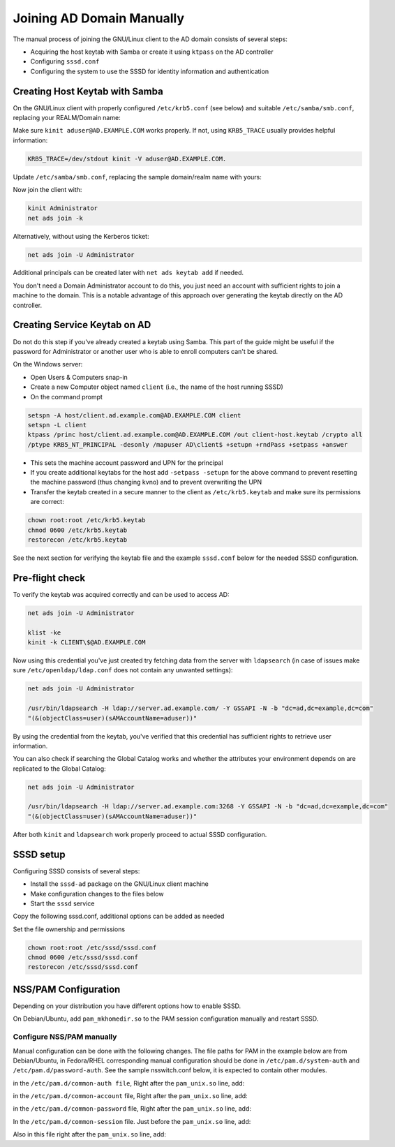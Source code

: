 Joining AD Domain Manually
##########################

The manual process of joining the GNU/Linux client to the AD domain consists of several steps:

* Acquiring the host keytab with Samba or create it using ``ktpass`` on the AD controller
* Configuring ``sssd.conf``
* Configuring the system to use the SSSD for identity information and authentication

Creating Host Keytab with Samba
*******************************

On the GNU/Linux client with properly configured ``/etc/krb5.conf`` (see below) and suitable ``/etc/samba/smb.conf``, replacing your REALM/Domain name:

.. code-block:: ini
   :caption: /etc/krb5.conf

    [logging]
    default = FILE:/var/log/krb5libs.log

    [libdefaults]
    default_realm = AD.EXAMPLE.COM
    dns_lookup_realm = true
    dns_lookup_kdc = true
    ticket_lifetime = 24h
    renew_lifetime = 7d
    forwardable = true
    rdns = false

    # You may also want either of:
    # allow_weak_crypto = true
    # default_tkt_enctypes = arcfour-hmac

    [realms]
    # Define only if DNS lookups are not working
    # AD.EXAMPLE.COM = {
    # kdc = server.ad.example.com
    # master_kdc = server.ad.example.com
    # admin_server = server.ad.example.com
    # }

    [domain_realm]
    # Define only if DNS lookups are not working
    # .ad.example.com = AD.EXAMPLE.COM
    # ad.example.com = AD.EXAMPLE.COM

Make sure ``kinit aduser@AD.EXAMPLE.COM`` works properly. If not, using ``KRB5_TRACE`` usually provides helpful information:

.. code-block:: bash

    KRB5_TRACE=/dev/stdout kinit -V aduser@AD.EXAMPLE.COM.

Update ``/etc/samba/smb.conf``, replacing the sample domain/realm name with yours:

.. code-block:: ini
   :caption: /etc/samba/smb.conf

    [global]
    security = ads
    realm = AD.EXAMPLE.COM
    workgroup = EXAMPLE

    log file = /var/log/samba/%m.log

    kerberos method = secrets and keytab

    client signing = yes
    client use spnego = yes

Now join the client with:

.. code-block:: bash

    kinit Administrator
    net ads join -k

Alternatively, without using the Kerberos ticket:

.. code-block:: bash

    net ads join -U Administrator

Additional principals can be created later with ``net ads keytab add`` if needed.

You don't need a Domain Administrator account to do this, you just need an account with sufficient rights to join a machine to the domain. This is a notable advantage of this approach over generating the keytab directly on the AD controller.

Creating Service Keytab on AD
*****************************

Do not do this step if you've already created a keytab using Samba. This part of the guide might be useful if the password for Administrator or another user who is able to enroll computers can't be shared.

On the Windows server:

* Open Users & Computers snap-in
* Create a new Computer object named ``client`` (i.e., the name of the host running SSSD)
* On the command prompt

.. code-block:: bash

    setspn -A host/client.ad.example.com@AD.EXAMPLE.COM client
    setspn -L client
    ktpass /princ host/client.ad.example.com@AD.EXAMPLE.COM /out client-host.keytab /crypto all
    /ptype KRB5_NT_PRINCIPAL -desonly /mapuser AD\client$ +setupn +rndPass +setpass +answer

* This sets the machine account password and UPN for the principal
* If you create additional keytabs for the host add ``-setpass -setupn`` for the above command to prevent resetting the machine password (thus changing kvno) and to prevent overwriting the UPN
* Transfer the keytab created in a secure manner to the client as ``/etc/krb5.keytab`` and make sure its permissions are correct:

.. code-block:: bash

    chown root:root /etc/krb5.keytab
    chmod 0600 /etc/krb5.keytab
    restorecon /etc/krb5.keytab

See the next section for verifying the keytab file and the example ``sssd.conf`` below for the needed SSSD configuration.

Pre-flight check
****************

To verify the keytab was acquired correctly and can be used to access AD:

.. code-block:: bash

    net ads join -U Administrator

    klist -ke
    kinit -k CLIENT\$@AD.EXAMPLE.COM

Now using this credential you've just created try fetching data from the server with ``ldapsearch`` (in case of issues make sure ``/etc/openldap/ldap.conf`` does not contain any unwanted settings):

.. code-block:: bash

    net ads join -U Administrator

    /usr/bin/ldapsearch -H ldap://server.ad.example.com/ -Y GSSAPI -N -b "dc=ad,dc=example,dc=com"
    "(&(objectClass=user)(sAMAccountName=aduser))"

By using the credential from the keytab, you've verified that this credential has sufficient rights to retrieve user information.

You can also check if searching the Global Catalog works and whether the attributes your environment depends on are replicated to the Global Catalog:

.. code-block:: bash

    net ads join -U Administrator

    /usr/bin/ldapsearch -H ldap://server.ad.example.com:3268 -Y GSSAPI -N -b "dc=ad,dc=example,dc=com"
    "(&(objectClass=user)(sAMAccountName=aduser))"

After both ``kinit`` and ``ldapsearch`` work properly proceed to actual SSSD configuration.

SSSD setup
**********

Configuring SSSD consists of several steps:

* Install the ``sssd-ad`` package on the GNU/Linux client machine
* Make configuration changes to the files below
* Start the ``sssd`` service

Copy the following sssd.conf, additional options can be added as needed

.. code-block:: ini
   :caption: /etc/sssd/sssd.conf

    [sssd]
    config_file_version = 2
    domains = ad.example.com
    services = nss, pam

    [domain/ad.example.com]
    # Uncomment if you need offline logins
    # cache_credentials = true

    id_provider = ad
    auth_provider = ad
    access_provider = ad

    # Uncomment if service discovery is not working
    # ad_server = server.ad.example.com

    # Uncomment if you want to use POSIX UIDs and GIDs set on the AD side
    # ldap_id_mapping = False

    # Uncomment if the trusted domains are not reachable
    #ad_enabled_domains = ad.example.com

    # Comment out if the users have the shell and home dir set on the AD side
    default_shell = /bin/bash
    fallback_homedir = /home/%d/%u

    # Uncomment and adjust if the default principal SHORTNAME$@REALM is not available
    # ldap_sasl_authid = host/client.ad.example.com@AD.EXAMPLE.COM

    # Comment out if you prefer to use shortnames.
    use_fully_qualified_names = True

    # Uncomment if the child domain is reachable, but only using a specific DC
    # [domain/ad.example.com/child.example.com]
    # ad_server = dc.child.example.com

Set the file ownership and permissions

.. code-block:: bash

    chown root:root /etc/sssd/sssd.conf
    chmod 0600 /etc/sssd/sssd.conf
    restorecon /etc/sssd/sssd.conf

NSS/PAM Configuration
*********************

Depending on your distribution you have different options how to enable SSSD.

.. code-tabs::
    :caption: Configure identity/authentication files

    .. fedora-tab::

        dnf install oddjob-mkhomedir
        authselect select sssd with-mkhomedir
        systemctl enable --now oddjobd.service

    .. rhel-tab::

        dnf install oddjob-mkhomedir
        authselect select sssd with-mkhomedir
        systemctl enable --now oddjobd.service

    .. ubuntu-tab::

        apt install libnss-sss libpam-sss

On Debian/Ubuntu, add ``pam_mkhomedir.so`` to the PAM session configuration manually and restart SSSD.

Configure NSS/PAM manually
--------------------------

Manual configuration can be done with the following changes. The file paths for PAM in the example below are from Debian/Ubuntu, in Fedora/RHEL corresponding manual configuration should be done in ``/etc/pam.d/system-auth`` and ``/etc/pam.d/password-auth``. See the sample
nsswitch.conf below, it is expected to contain other modules.

.. code-block:: nsswitch
   :caption: /etc/nsswitch.conf

    passwd: files sss
    shadow: files sss
    group: files sss

    hosts: files dns

    bootparams: files

    ethers: files
    netmasks: files
    networks: files
    protocols: files
    rpc: files
    services: files sss

    netgroup: files sss

    publickey: files

    automount: files sss
    aliases: files
    sudoers : files sss


in the ``/etc/pam.d/common-auth file``, Right after the ``pam_unix.so`` line, add:

.. code-block:: pam
   :caption: /etc/pam.d/common-auth

    auth sufficient pam_sss.so use_first_pass

in the ``/etc/pam.d/common-account`` file, Right after the ``pam_unix.so`` line, add:

.. code-block:: pam
   :caption: /etc/pam.d/common-account

    account [default=bad success=ok user_unknown=ignore] pam_sss.so

in the ``/etc/pam.d/common-password`` file, Right after the ``pam_unix.so`` line, add:

.. code-block:: pam
   :caption: /etc/pam.d/common-password

    password sufficient pam_sss.so use_authtok

In the ``/etc/pam.d/common-session`` file. Just before the ``pam_unix.so`` line, add:

.. code-block:: pam
   :caption: /etc/pam.d/common-session

    session optional pam_mkhomedir.so

Also in this file right after the ``pam_unix.so`` line, add:

.. code-block:: pam
   :caption: /etc/pam.d/common-session

    session optional pam_sss.so
